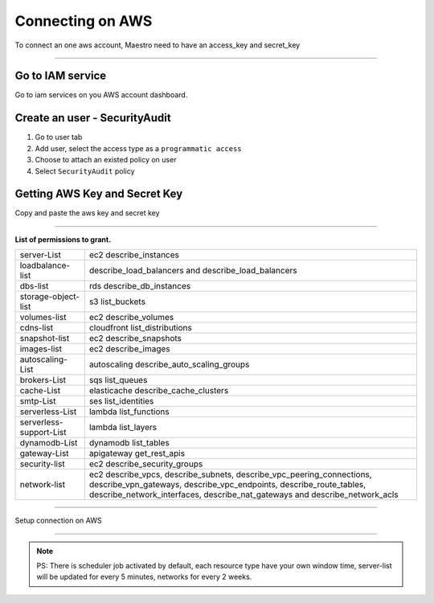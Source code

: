 Connecting on AWS
====================

To connect an one aws account, Maestro need to have an access_key and secret_key

.. raw:: html

    <iframe style="max-width: 660px; width:100%; height: 415px" src="https://www.youtube.com/embed/KhwUY85xsFU" frameborder="0" allow="accelerometer; autoplay; encrypted-media; gyroscope; picture-in-picture" allowfullscreen></iframe>

------------

Go to IAM service
-----------------

Go to iam services on you AWS account dashboard.

Create an user - SecurityAudit
-------------------------------

1. Go to user tab
2. Add user, select the access type as a ``programmatic access``
3. Choose to attach an existed policy on user
4. Select ``SecurityAudit`` policy

Getting AWS Key and Secret Key
------------------------------

Copy and paste the aws key and secret key

------------

**List of permissions to grant.**

+-------------------------+---------------------------------------------------------------------------------------------------------------------------------------------------------------------------------------------------------------------------+
| server-List             | ec2 describe_instances                                                                                                                                                                                                    |
+-------------------------+---------------------------------------------------------------------------------------------------------------------------------------------------------------------------------------------------------------------------+
| loadbalance-list        | describe_load_balancers and describe_load_balancers                                                                                                                                                                       |
+-------------------------+---------------------------------------------------------------------------------------------------------------------------------------------------------------------------------------------------------------------------+
| dbs-list                | rds describe_db_instances                                                                                                                                                                                                 |
+-------------------------+---------------------------------------------------------------------------------------------------------------------------------------------------------------------------------------------------------------------------+
| storage-object-list     | s3 list_buckets                                                                                                                                                                                                           |
+-------------------------+---------------------------------------------------------------------------------------------------------------------------------------------------------------------------------------------------------------------------+
| volumes-list            | ec2 describe_volumes                                                                                                                                                                                                      |
+-------------------------+---------------------------------------------------------------------------------------------------------------------------------------------------------------------------------------------------------------------------+
| cdns-list               | cloudfront list_distributions                                                                                                                                                                                             |
+-------------------------+---------------------------------------------------------------------------------------------------------------------------------------------------------------------------------------------------------------------------+
| snapshot-list           | ec2 describe_snapshots                                                                                                                                                                                                    |
+-------------------------+---------------------------------------------------------------------------------------------------------------------------------------------------------------------------------------------------------------------------+
| images-list             | ec2 describe_images                                                                                                                                                                                                       |
+-------------------------+---------------------------------------------------------------------------------------------------------------------------------------------------------------------------------------------------------------------------+
| autoscaling-List        | autoscaling describe_auto_scaling_groups                                                                                                                                                                                  |
+-------------------------+---------------------------------------------------------------------------------------------------------------------------------------------------------------------------------------------------------------------------+
| brokers-List            | sqs list_queues                                                                                                                                                                                                           |
+-------------------------+---------------------------------------------------------------------------------------------------------------------------------------------------------------------------------------------------------------------------+
| cache-List              | elasticache describe_cache_clusters                                                                                                                                                                                       |
+-------------------------+---------------------------------------------------------------------------------------------------------------------------------------------------------------------------------------------------------------------------+
| smtp-List               | ses list_identities                                                                                                                                                                                                       |
+-------------------------+---------------------------------------------------------------------------------------------------------------------------------------------------------------------------------------------------------------------------+
| serverless-List         | lambda list_functions                                                                                                                                                                                                     |
+-------------------------+---------------------------------------------------------------------------------------------------------------------------------------------------------------------------------------------------------------------------+
| serverless-support-List | lambda list_layers                                                                                                                                                                                                        |
+-------------------------+---------------------------------------------------------------------------------------------------------------------------------------------------------------------------------------------------------------------------+
| dynamodb-List           | dynamodb list_tables                                                                                                                                                                                                      |
+-------------------------+---------------------------------------------------------------------------------------------------------------------------------------------------------------------------------------------------------------------------+
| gateway-List            | apigateway get_rest_apis                                                                                                                                                                                                  |
+-------------------------+---------------------------------------------------------------------------------------------------------------------------------------------------------------------------------------------------------------------------+
| security-list           | ec2 describe_security_groups                                                                                                                                                                                              |
+-------------------------+---------------------------------------------------------------------------------------------------------------------------------------------------------------------------------------------------------------------------+
| network-list            | ec2 describe_vpcs, describe_subnets, describe_vpc_peering_connections, describe_vpn_gateways, describe_vpc_endpoints, describe_route_tables, describe_network_interfaces, describe_nat_gateways and describe_network_acls |
+-------------------------+---------------------------------------------------------------------------------------------------------------------------------------------------------------------------------------------------------------------------+

------------

.. image:: ../../_static/screen/conn_aws.png
   :alt: Maestro Server - AWS Setup

Setup connection on AWS

------------

.. Note::
    
    PS:  There is scheduler job activated by default, each resource type have your own window time, server-list will be updated for every 5 minutes, networks for every 2 weeks.

